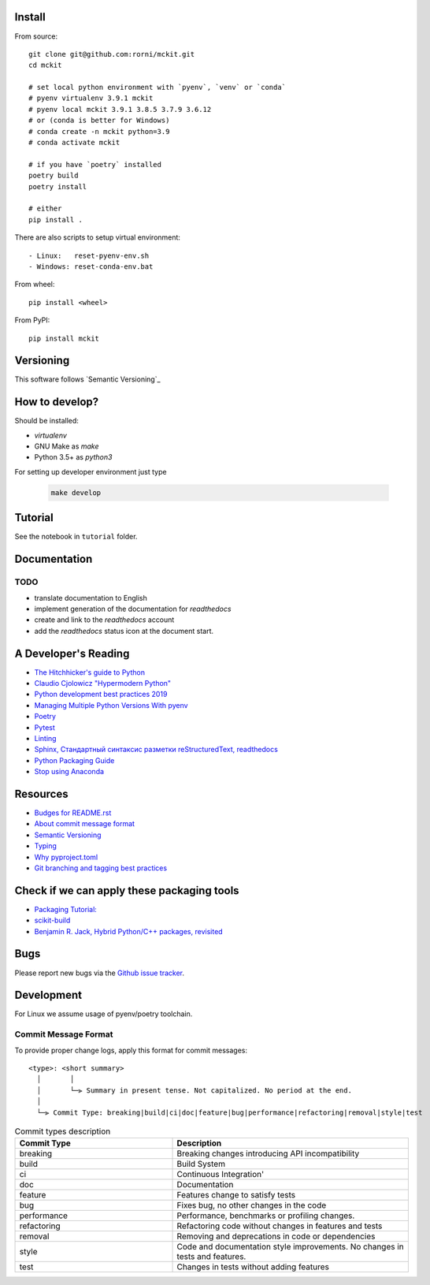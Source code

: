 

Install
-------

From source: ::

    git clone git@github.com:rorni/mckit.git
    cd mckit

    # set local python environment with `pyenv`, `venv` or `conda`
    # pyenv virtualenv 3.9.1 mckit
    # pyenv local mckit 3.9.1 3.8.5 3.7.9 3.6.12
    # or (conda is better for Windows)
    # conda create -n mckit python=3.9
    # conda activate mckit

    # if you have `poetry` installed
    poetry build
    poetry install

    # either
    pip install .

There are also scripts to setup virtual environment: ::

    - Linux:   reset-pyenv-env.sh
    - Windows: reset-conda-env.bat

From wheel: ::

    pip install <wheel>


From PyPI: ::

    pip install mckit




Versioning
----------

This software follows `Semantic Versioning`_


How to develop?
---------------

Should be installed:

* `virtualenv`
* GNU Make as `make`
* Python 3.5+ as `python3`


For setting up developer environment just type

    .. code-block::

        make develop


.. _Semantic Versioning: http://semver.org/



Tutorial
--------
See the notebook in ``tutorial`` folder.

Documentation
--------------
.. TODO add reference to readthedocs

TODO
~~~~
.. TODO add nearest future plans.

* translate documentation to English
* implement generation of the documentation for `readthedocs`
* create and link to the `readthedocs` account
* add the `readthedocs` status icon at the document start.

A Developer's Reading
----------------------
* `The Hitchhicker's guide to Python <https://docs.python-guide.org/>`_
* `Claudio Cjolowicz "Hypermodern Python" <https://cjolowicz.github.io/posts/hypermodern-python-01-setup>`_
* `Python development best practices 2019 <https://flynn.gg/blog/software-best-practices-python-2019/>`_
* `Managing Multiple Python Versions With pyenv <https://realpython.com/intro-to-pyenv/>`_
* `Poetry  <https://python-poetry.org/>`_
* `Pytest <https://docs.pytest.org/en/stable/index.html>`_
* `Linting <https://cjolowicz.github.io/posts/hypermodern-python-03-linting>`_
* `Sphinx, Стандартный синтаксис разметки  reStructuredText, readthedocs <https://sphinx-ru.readthedocs.io/ru/latest/rst-markup.html>`_
* `Python Packaging Guide <https://packaging.python.org>`_
* `Stop using Anaconda <https://medium.com/swlh/stop-using-anaconda-for-your-data-science-projects-1fc29821c6f6>`_

Resources
---------
* `Budges for README.rst <https://github.com/Naereen/badges/blob/master/README.rst>`_
* `About commit message format <https://github.com/angular/angular/blob/master/CONTRIBUTING.md#commit>`_
* `Semantic Versioning <https://semver.org/>`_
* `Typing <https://www.python.org/dev/peps/pep-0484/>`_
* `Why pyproject.toml <https://www.python.org/dev/peps/pep-0518/>`_
* `Git branching and tagging best practices <https://nvie.com/posts/a-successful-git-branching-model/>`_

Check if we can apply these packaging tools
-------------------------------------------
* `Packaging Tutorial: <https://python-packaging-tutorial.readthedocs.io/en/latest/binaries_dependencies.html>`_
* `scikit-build <https://scikit-build.readthedocs.io/en/latest/index.html>`_
* `Benjamin R. Jack, Hybrid Python/C++ packages, revisited <https://www.benjack.io/2018/02/02/python-cpp-revisited.html>`_

Bugs
----

Please report new bugs via the `Github issue tracker <https://github.com/rorni/mckit/issues>`_.


Development
-----------

For Linux we assume usage of pyenv/poetry toolchain.

.. TODO explain details for activation of development environment
.. TODO add MKL handling stuff.

Commit Message Format
~~~~~~~~~~~~~~~~~~~~~

To provide proper change logs, apply this format for commit messages::

    <type>: <short summary>
      │       │
      │       └─⫸ Summary in present tense. Not capitalized. No period at the end.
      │
      └─⫸ Commit Type: breaking|build|ci|doc|feature|bug|performance|refactoring|removal|style|test


.. list-table:: Commit types description
    :widths: 20 30
    :header-rows: 1

    * - Commit Type
      - Description
    * - breaking
      - Breaking changes introducing API incompatibility
    * - build
      - Build System
    * - ci
      - Continuous Integration'
    * - doc
      - Documentation
    * - feature
      - Features change to satisfy tests
    * - bug
      - Fixes bug, no other changes in the code
    * - performance
      - Performance, benchmarks or profiling changes.
    * - refactoring
      - Refactoring code without changes in features and tests
    * - removal
      - Removing and deprecations in code or dependencies
    * - style
      - Code and documentation style improvements. No changes in tests and features.
    * - test
      - Changes in tests without adding features

